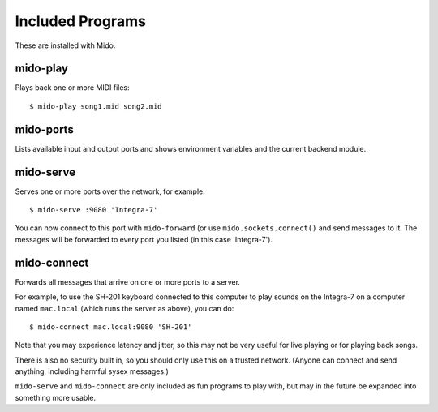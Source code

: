 Included Programs
=================

These are installed with Mido.


mido-play
---------

Plays back one or more MIDI files::

    $ mido-play song1.mid song2.mid


mido-ports
----------

Lists available input and output ports and shows environment variables
and the current backend module.


mido-serve
----------

Serves one or more ports over the network, for example::

    $ mido-serve :9080 'Integra-7'

You can now connect to this port with ``mido-forward`` (or use
``mido.sockets.connect()`` and send messages to it. The messages will
be forwarded to every port you listed (in this case 'Integra-7').


mido-connect
------------

Forwards all messages that arrive on one or more ports to a server.

For example, to use the SH-201 keyboard connected to this computer to
play sounds on the Integra-7 on a computer named ``mac.local`` (which
runs the server as above), you can do::

    $ mido-connect mac.local:9080 'SH-201'

Note that you may experience latency and jitter, so this may not be
very useful for live playing or for playing back songs.

There is also no security built in, so you should only use this on a
trusted network. (Anyone can connect and send anything, including
harmful sysex messages.)

``mido-serve`` and ``mido-connect`` are only included as fun programs
to play with, but may in the future be expanded into something more
usable.
